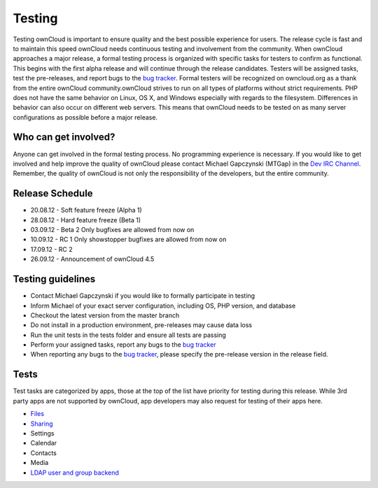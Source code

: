 Testing
=======

Testing ownCloud is important to ensure quality and the best possible experience for users. The release cycle is fast and to maintain this speed ownCloud needs continuous testing and involvement from the community. When ownCloud approaches a major release, a formal testing process is organized with specific tasks for testers to confirm as functional. This begins with the first alpha release and will continue through the release candidates. Testers will be assigned tasks, test the pre-releases, and report bugs to the `bug tracker`_. Formal testers will be recognized on owncloud.org as a thank from the entire ownCloud community.ownCloud strives to run on all types of platforms without strict requirements. PHP does not have the same behavior on Linux, OS X, and Windows especially with regards to the filesystem. Differences in behavior can also occur on different web servers. This means that ownCloud needs to be tested on as many server configurations as possible before a major release.

Who can get involved?
---------------------

Anyone can get involved in the formal testing process. No programming experience is necessary. If you would like to get involved and help improve the quality of ownCloud please contact Michael Gapczynski (MTGap) in the `Dev IRC Channel`_. Remember, the quality of ownCloud is not only the responsibility of the developers, but the entire community.

Release Schedule
----------------

* 20.08.12 - Soft feature freeze (Alpha 1)
* 28.08.12 - Hard feature freeze (Beta 1)
* 03.09.12 - Beta 2 Only bugfixes are allowed from now on
* 10.09.12 - RC 1 Only showstopper bugfixes are allowed from now on
* 17.09.12 - RC 2
* 26.09.12 - Announcement of ownCloud 4.5

Testing guidelines
------------------

* Contact Michael Gapczynski if you would like to formally participate in testing
* Inform Michael of your exact server configuration, including OS, PHP version, and database
* Checkout the latest version from the master branch
* Do not install in a production environment, pre-releases may cause data loss
* Run the unit tests in the tests folder and ensure all tests are passing
* Perform your assigned tasks, report any bugs to the `bug tracker`_
* When reporting any bugs to the `bug tracker`_, please specify the pre-release version in the release field.

Tests
-----

Test tasks are categorized by apps, those at the top of the list have priority for testing during this release. While 3rd party apps are not supported by ownCloud, app developers may also request for testing of their apps here.

* `Files`_
* `Sharing`_
* Settings
* Calendar
* Contacts
* Media
* `LDAP user and group backend`_

.. _Files: http://owncloud.org/dev/testing/files
.. _Sharing: http://owncloud.org/dev/testing/sharing
.. _LDAP user and group backend: http://owncloud.org/dev/testing/ldap-backend/
.. _bug tracker: https://github.com/owncloud/core/issues
.. _Dev IRC Channel: http://webchat.freenode.net/?channels=owncloud-dev
